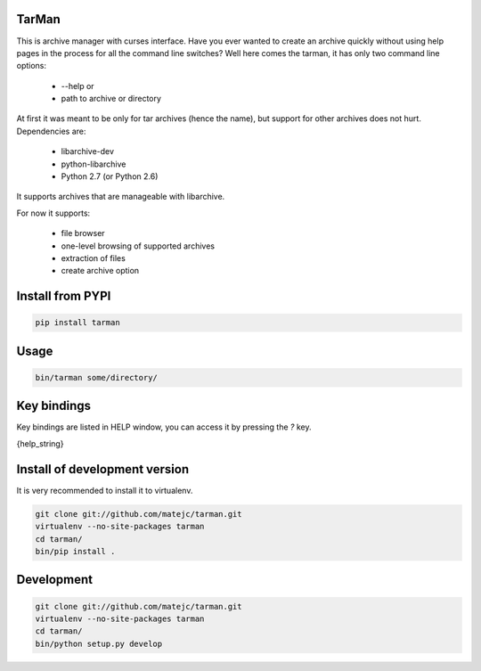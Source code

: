 TarMan
======


This is archive manager with curses interface.
Have you ever wanted to create an archive quickly without
using help pages in the process for all the command line switches?
Well here comes the tarman, it has only two command line options:

    * --help or
    * path to archive or directory


At first it was meant to be only for tar archives (hence the name),
but support for other archives does not hurt. 
Dependencies are:

    * libarchive-dev
    * python-libarchive
    * Python 2.7 (or Python 2.6)


It supports archives that are manageable with libarchive.

For now it supports:

    * file browser
    * one-level browsing of supported archives
    * extraction of files
    * create archive option


Install from PYPI
=================

.. sourcecode:: bash

    pip install tarman


Usage
=====

.. sourcecode:: bash

    bin/tarman some/directory/


Key bindings
============

Key bindings are listed in HELP window,
you can access it by pressing the *?* key.

{help_string}


Install of development version
==============================

It is very recommended to install it to virtualenv.

.. sourcecode:: bash

    git clone git://github.com/matejc/tarman.git 
    virtualenv --no-site-packages tarman
    cd tarman/
    bin/pip install .


Development
===========

.. sourcecode:: bash

    git clone git://github.com/matejc/tarman.git 
    virtualenv --no-site-packages tarman
    cd tarman/
    bin/python setup.py develop

